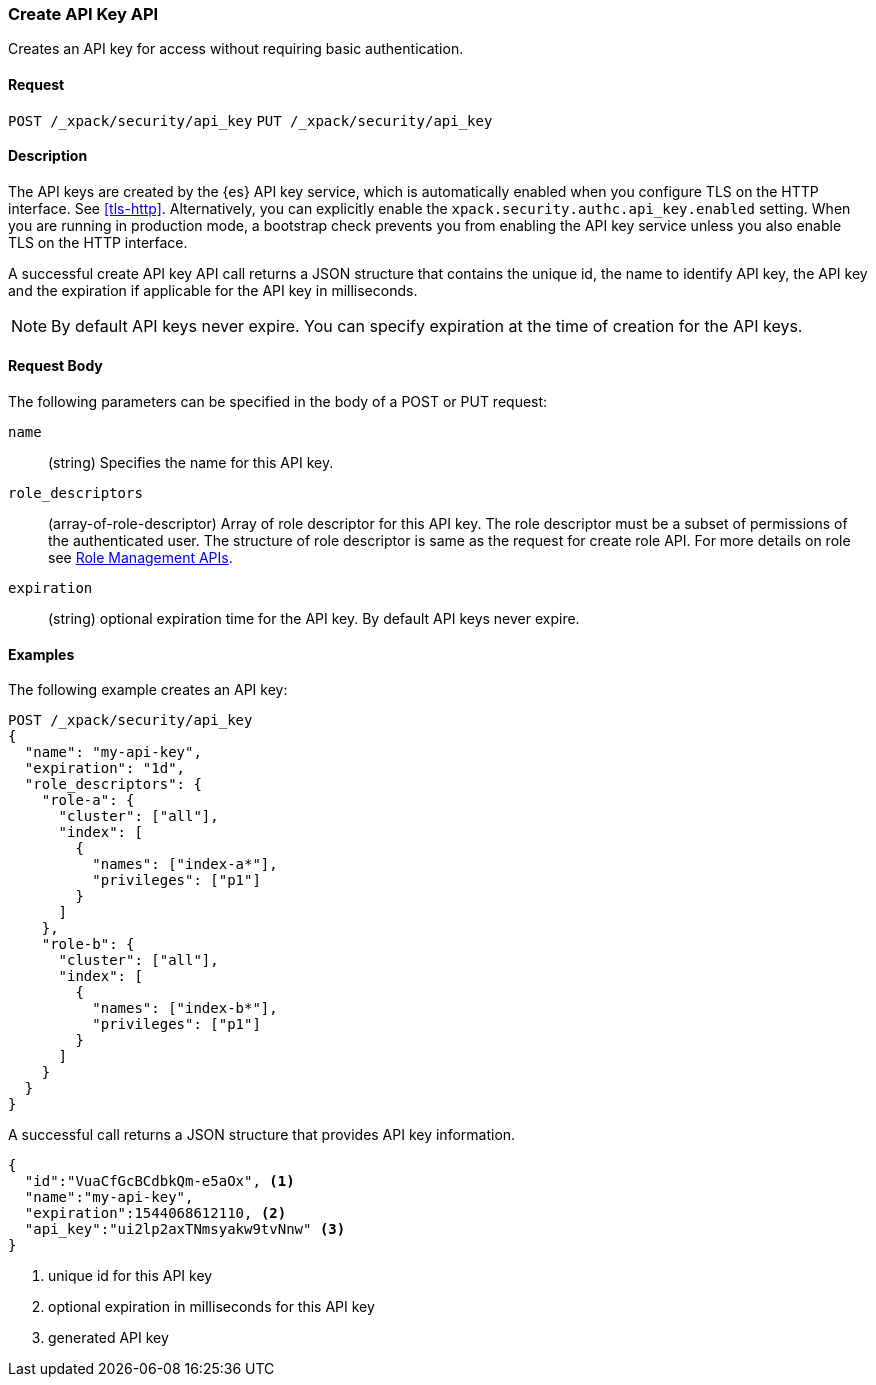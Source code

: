 [role="xpack"]
[[security-api-create-api-key]]
=== Create API Key API

Creates an API key for access without requiring basic authentication.

==== Request

`POST /_xpack/security/api_key`
`PUT /_xpack/security/api_key`

==== Description

The API keys are created by the {es} API key service, which is automatically enabled
when you configure TLS on the HTTP interface. See <<tls-http>>. Alternatively,
you can explicitly enable the `xpack.security.authc.api_key.enabled` setting. When 
you are running in production mode, a bootstrap check prevents you from enabling 
the API key service unless you also enable TLS on the HTTP interface. 

A successful create API key API call returns a JSON structure that contains 
the unique id, the name to identify API key, the API key and the expiration if 
applicable for the API key in milliseconds. 

NOTE: By default API keys never expire. You can specify expiration at the time of 
creation for the API keys. 

==== Request Body

The following parameters can be specified in the body of a POST or PUT request:

`name`::
(string) Specifies the name for this API key.

`role_descriptors`::
(array-of-role-descriptor) Array of role descriptor for this API key. The role descriptor 
must be a subset of permissions of the authenticated user. The structure of role 
descriptor is same as the request for create role API. For more details on role 
see <<security-api-roles, Role Management APIs>>.

`expiration`::
(string) optional expiration time for the API key. By default API keys never expire.

==== Examples

The following example creates an API key:

[source, js]
------------------------------------------------------------
POST /_xpack/security/api_key
{
  "name": "my-api-key",
  "expiration": "1d",
  "role_descriptors": {
    "role-a": {
      "cluster": ["all"],
      "index": [
        {
          "names": ["index-a*"],
          "privileges": ["p1"]
        }
      ]
    },
    "role-b": {
      "cluster": ["all"],
      "index": [
        {
          "names": ["index-b*"],
          "privileges": ["p1"]
        }
      ]
    }
  }
}
------------------------------------------------------------
// CONSOLE

A successful call returns a JSON structure that provides
API key information.

[source,js]
--------------------------------------------------
{
  "id":"VuaCfGcBCdbkQm-e5aOx", <1>
  "name":"my-api-key",
  "expiration":1544068612110, <2>
  "api_key":"ui2lp2axTNmsyakw9tvNnw" <3>
}
--------------------------------------------------
// TESTRESPONSE
<1> unique id for this API key
<2> optional expiration in milliseconds for this API key
<3> generated API key